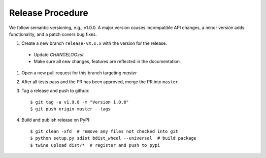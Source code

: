 Release Procedure
-----------------

We follow semantic versioning, e.g., v1.0.0. A major version causes incompatible API changes,
a minor version adds functionality, and a patch covers bug fixes.

#. Create a new branch ``release-vX.x.x`` with the version for the release.

 * Update `CHANGELOG.rst` 
 * Make sure all new changes, features are reflected in the documentation.

#. Open a new pull request for this branch targeting `master` 

#. After all tests pass and the PR has been approved, merge the PR into ``master`` 

#. Tag a release and push to github::

    $ git tag -a v1.0.0 -m "Version 1.0.0"
    $ git push origin master --tags

#. Build and publish release on PyPI::

    $ git clean -xfd  # remove any files not checked into git
    $ python setup.py sdist bdist_wheel --universal  # build package
    $ twine upload dist/*  # register and push to pypi
